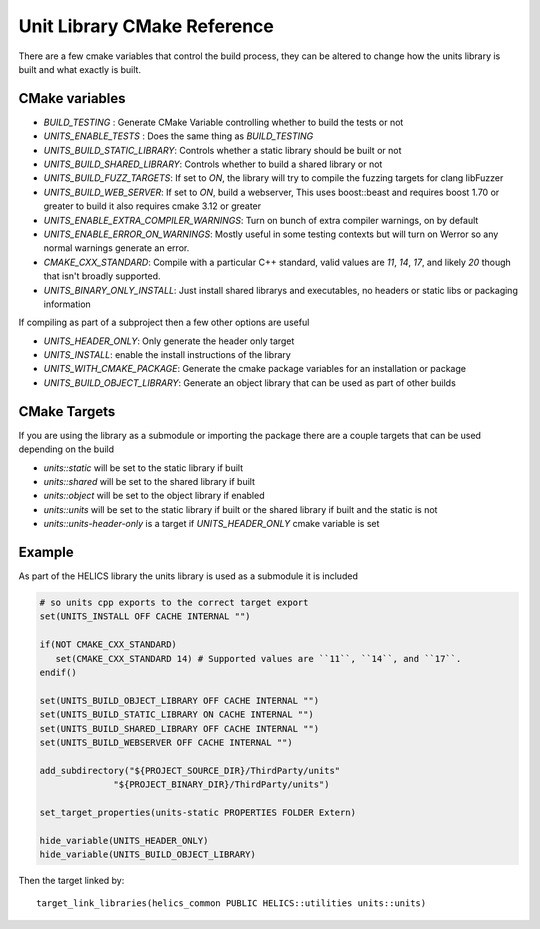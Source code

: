 ----------------------------
Unit Library CMake Reference
----------------------------

There are a few cmake variables that control the build process, they can be altered to change how the units library is built and what exactly is built.

CMake variables
----------------

-  `BUILD_TESTING` : Generate CMake Variable controlling whether to build the tests or not
-  `UNITS_ENABLE_TESTS` :  Does the same thing as `BUILD_TESTING`
-  `UNITS_BUILD_STATIC_LIBRARY`:  Controls whether a static library should be built or not
-  `UNITS_BUILD_SHARED_LIBRARY`:  Controls whether to build a shared library or not
-  `UNITS_BUILD_FUZZ_TARGETS`:  If set to `ON`, the library will try to compile the fuzzing targets for clang libFuzzer
-  `UNITS_BUILD_WEB_SERVER`:  If set to `ON`,  build a webserver,  This uses boost::beast and requires boost 1.70 or greater to build it also requires cmake 3.12 or greater

-  `UNITS_ENABLE_EXTRA_COMPILER_WARNINGS`: Turn on bunch of extra compiler warnings, on by default
-  `UNITS_ENABLE_ERROR_ON_WARNINGS`:  Mostly useful in some testing contexts but will turn on Werror so any normal warnings generate an error.
-  `CMAKE_CXX_STANDARD`:  Compile with a particular C++ standard, valid values are `11`, `14`, `17`, and likely `20` though that isn't broadly supported.
-  `UNITS_BINARY_ONLY_INSTALL`:  Just install shared librarys and executables,  no headers or static libs or packaging information

If compiling as part of a subproject then a few other options are useful

-  `UNITS_HEADER_ONLY`:  Only generate the header only target
-  `UNITS_INSTALL`:  enable the install instructions of the library
-  `UNITS_WITH_CMAKE_PACKAGE`:  Generate the cmake package variables for an installation or package
-  `UNITS_BUILD_OBJECT_LIBRARY`:  Generate an object library that can be used as part of other builds

CMake Targets
--------------

If you are using the library as a submodule or importing the package there are a couple targets that can be used depending on the build

-  `units::static`  will be set to the static library if built
-  `units::shared`  will be set to the shared library if built
-  `units::object`  will be set to the object library if enabled
-  `units::units`  will be set to the static library if built or the shared library if built and the static is not
-  `units::units-header-only` is a target if `UNITS_HEADER_ONLY` cmake variable is set


Example
---------

As part of the HELICS library the units library is used as a submodule it is included

.. code-block:: cmake

   # so units cpp exports to the correct target export
   set(UNITS_INSTALL OFF CACHE INTERNAL "")

   if(NOT CMAKE_CXX_STANDARD)
      set(CMAKE_CXX_STANDARD 14) # Supported values are ``11``, ``14``, and ``17``.
   endif()

   set(UNITS_BUILD_OBJECT_LIBRARY OFF CACHE INTERNAL "")
   set(UNITS_BUILD_STATIC_LIBRARY ON CACHE INTERNAL "")
   set(UNITS_BUILD_SHARED_LIBRARY OFF CACHE INTERNAL "")
   set(UNITS_BUILD_WEBSERVER OFF CACHE INTERNAL "")

   add_subdirectory("${PROJECT_SOURCE_DIR}/ThirdParty/units"
                 "${PROJECT_BINARY_DIR}/ThirdParty/units")

   set_target_properties(units-static PROPERTIES FOLDER Extern)

   hide_variable(UNITS_HEADER_ONLY)
   hide_variable(UNITS_BUILD_OBJECT_LIBRARY)

Then the target linked by::

   target_link_libraries(helics_common PUBLIC HELICS::utilities units::units)
